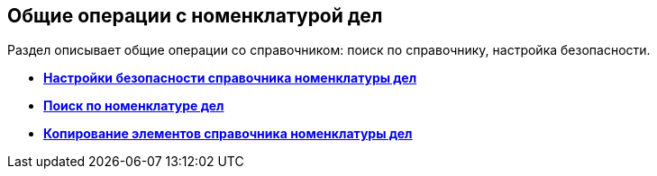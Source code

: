 
== Общие операции с номенклатурой дел

Раздел описывает общие операции со справочником: поиск по справочнику, настройка безопасности.

* *xref:NomenclatureSecurityParent.adoc[Настройки безопасности справочника номенклатуры дел]* +
* *xref:SearchTheNomenclature.adoc[Поиск по номенклатуре дел]* +
* *xref:CopyNomenclatureElements.adoc[Копирование элементов справочника номенклатуры дел]* +
